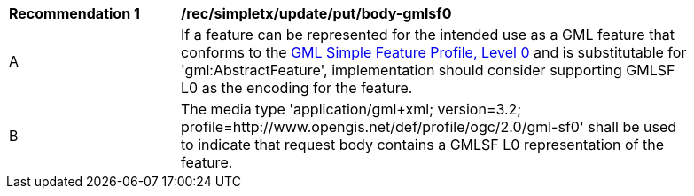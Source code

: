 [[rec_simpletx_update_put_body-gmlsf0]]
[width="90%",cols="2,6a"]
|===
^|*Recommendation {counter:rec-id}* |*/rec/simpletx/update/put/body-gmlsf0*
^|A |If a feature can be represented for the intended use as a GML feature that conforms to the <<GMLSF,GML Simple Feature Profile, Level 0>> and is substitutable for 'gml:AbstractFeature', implementation should consider supporting GMLSF L0 as the encoding for the feature.
^|B |The media type 'application/gml+xml; version=3.2; profile=http://www.opengis.net/def/profile/ogc/2.0/gml-sf0' shall be used to indicate that request body contains a GMLSF L0 representation of the feature.
|===
